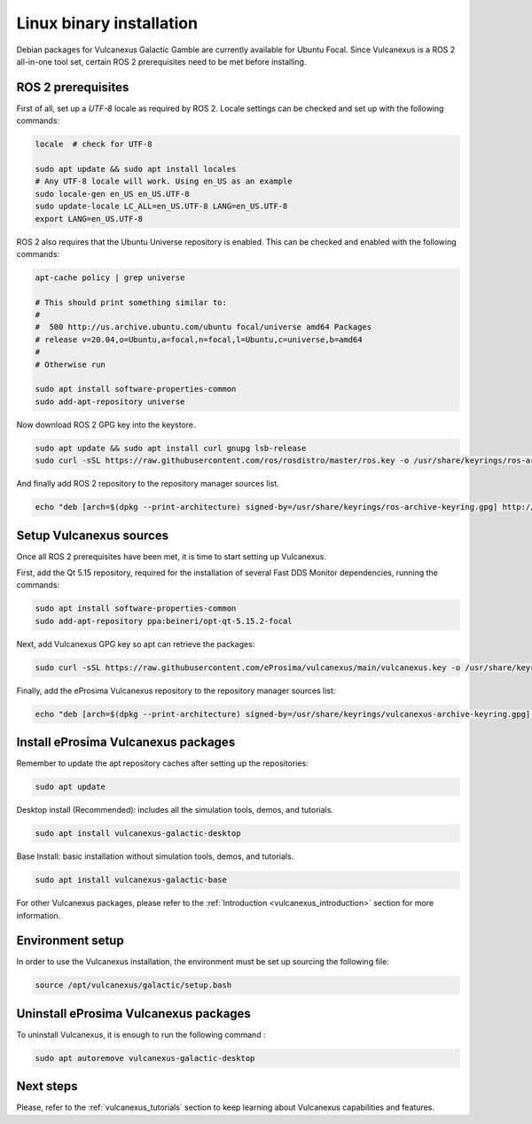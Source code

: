 .. _linux_binary_installation:

Linux binary installation
=========================

Debian packages for Vulcanexus Galactic Gamble are currently available for Ubuntu Focal.
Since Vulcanexus is a ROS 2 all-in-one tool set, certain ROS 2 prerequisites need to be met before installing.

ROS 2 prerequisites
-------------------

First of all, set up a `UTF-8` locale as required by ROS 2.
Locale settings can be checked and set up with the following commands:

.. code-block:: bash

    locale  # check for UTF-8

    sudo apt update && sudo apt install locales
    # Any UTF-8 locale will work. Using en_US as an example
    sudo locale-gen en_US en_US.UTF-8
    sudo update-locale LC_ALL=en_US.UTF-8 LANG=en_US.UTF-8
    export LANG=en_US.UTF-8

ROS 2 also requires that the Ubuntu Universe repository is enabled.
This can be checked and enabled with the following commands:

.. code-block:: bash

    apt-cache policy | grep universe

    # This should print something similar to:
    #
    #  500 http://us.archive.ubuntu.com/ubuntu focal/universe amd64 Packages
    # release v=20.04,o=Ubuntu,a=focal,n=focal,l=Ubuntu,c=universe,b=amd64
    #
    # Otherwise run

    sudo apt install software-properties-common
    sudo add-apt-repository universe

Now download ROS 2 GPG key into the keystore.

.. code-block:: bash

    sudo apt update && sudo apt install curl gnupg lsb-release
    sudo curl -sSL https://raw.githubusercontent.com/ros/rosdistro/master/ros.key -o /usr/share/keyrings/ros-archive-keyring.gpg

And finally add ROS 2 repository to the repository manager sources list.

.. code-block:: bash

    echo "deb [arch=$(dpkg --print-architecture) signed-by=/usr/share/keyrings/ros-archive-keyring.gpg] http://packages.ros.org/ros2/ubuntu $(source /etc/os-release && echo $UBUNTU_CODENAME) main" | sudo tee /etc/apt/sources.list.d/ros2.list > /dev/null

Setup Vulcanexus sources
------------------------

Once all ROS 2 prerequisites have been met, it is time to start setting up Vulcanexus.

First, add the Qt 5.15 repository, required for the installation of several Fast DDS Monitor dependencies, running the commands:

.. code-block:: bash

    sudo apt install software-properties-common
    sudo add-apt-repository ppa:beineri/opt-qt-5.15.2-focal

Next, add Vulcanexus GPG key so apt can retrieve the packages:

.. code-block:: bash

    sudo curl -sSL https://raw.githubusercontent.com/eProsima/vulcanexus/main/vulcanexus.key -o /usr/share/keyrings/vulcanexus-archive-keyring.gpg

Finally, add the eProsima Vulcanexus repository to the repository manager sources list:

.. code-block:: bash

    echo "deb [arch=$(dpkg --print-architecture) signed-by=/usr/share/keyrings/vulcanexus-archive-keyring.gpg] http://repo.vulcanexus.com/debian $(source /etc/os-release && echo $UBUNTU_CODENAME) main" | sudo tee /etc/apt/sources.list.d/vulcanexus.list > /dev/null

Install eProsima Vulcanexus packages
------------------------------------

Remember to update the apt repository caches after setting up the repositories:

.. code-block:: bash

    sudo apt update

Desktop install (Recommended): includes all the simulation tools, demos, and tutorials.

.. code-block:: bash

    sudo apt install vulcanexus-galactic-desktop

Base Install: basic installation without simulation tools, demos, and tutorials.

.. code-block:: bash

    sudo apt install vulcanexus-galactic-base

For other Vulcanexus packages, please refer to the :ref:`Introduction <vulcanexus_introduction>` section for more
information.

Environment setup
-----------------

In order to use the Vulcanexus installation, the environment must be set up sourcing the following file:

.. code-block:: bash

    source /opt/vulcanexus/galactic/setup.bash

Uninstall eProsima Vulcanexus packages
--------------------------------------

To uninstall Vulcanexus, it is enough to run the following command :

.. code-block:: bash

    sudo apt autoremove vulcanexus-galactic-desktop

Next steps
----------

Please, refer to the :ref:`vulcanexus_tutorials` section to keep learning about Vulcanexus capabilities and features.

